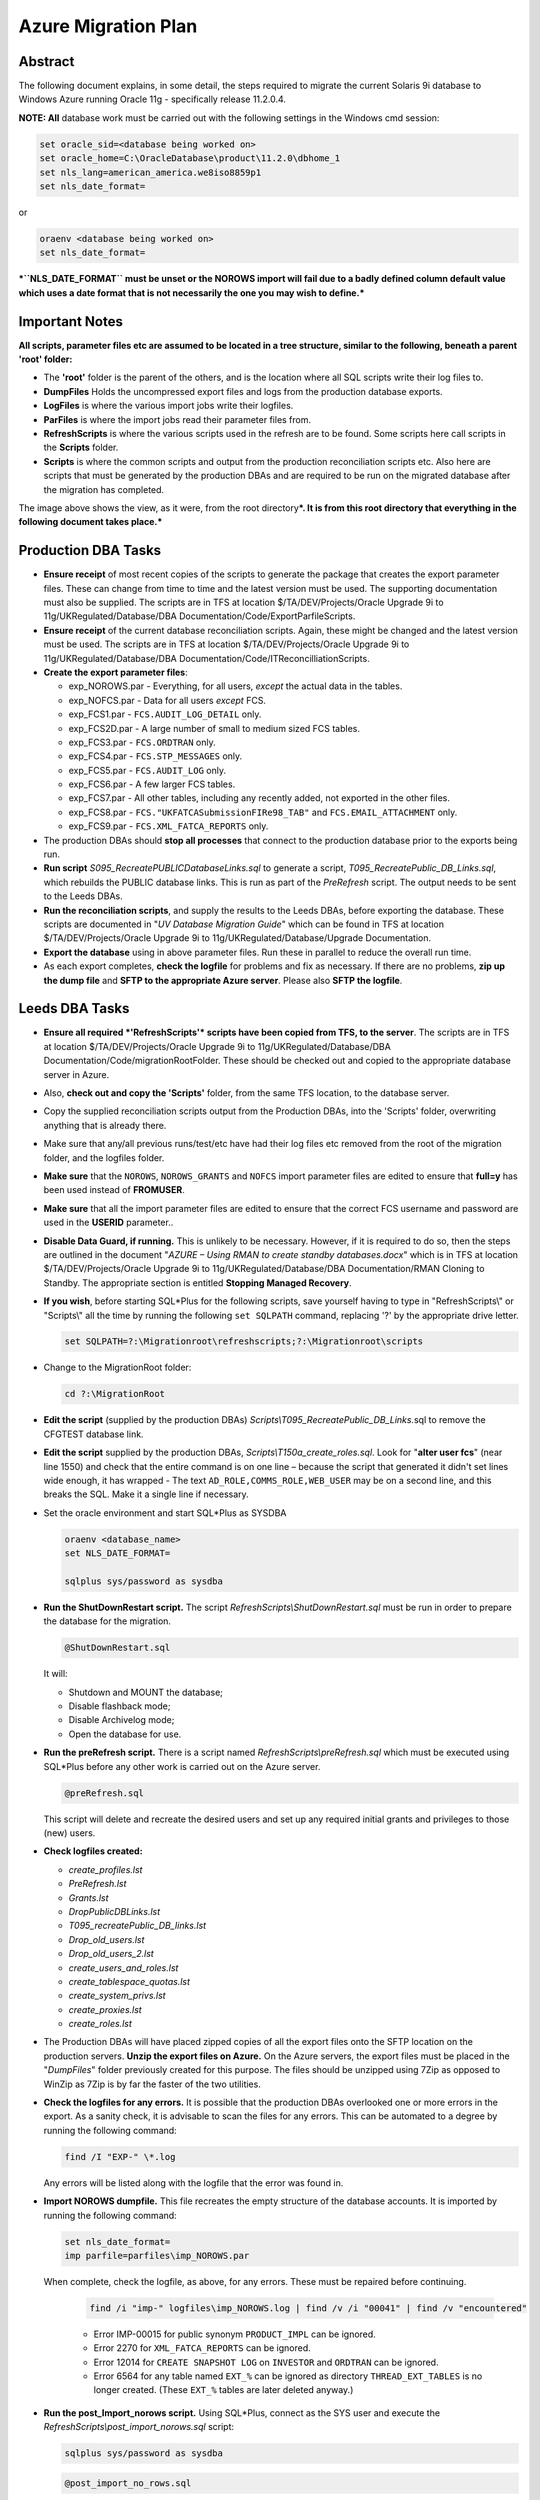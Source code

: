 ====================
Azure Migration Plan
====================

Abstract
========

The following document explains, in some detail, the steps required to 
migrate the current Solaris 9i database to Windows Azure running 
Oracle 11g - specifically release 11.2.0.4.

**NOTE: All** database work must be carried out with the following
settings in the Windows cmd session:

..  code-block:: batch

    set oracle_sid=<database being worked on>
    set oracle_home=C:\OracleDatabase\product\11.2.0\dbhome_1
    set nls_lang=american_america.we8iso8859p1
    set nls_date_format=

or

..  code-block:: batch

    oraenv <database being worked on>
    set nls_date_format=

***``NLS_DATE_FORMAT`` must be unset or the NOROWS import will fail
due to a badly defined column default value which uses a date format
that is not necessarily the one you may wish to define.***

Important Notes
===============

**All scripts, parameter files etc are assumed to be located in a tree
structure, similar to the following, beneath a parent 'root' folder:**

|TreeImage|

-  The **'root'** folder is the parent of the others, and is the
   location where all SQL scripts write their log files to.

-  **DumpFiles** Holds the uncompressed export files and logs from the
   production database exports.

-  **LogFiles** is where the various import jobs write their logfiles.

-  **ParFiles** is where the import jobs read their parameter files
   from.

-  **RefreshScripts** is where the various scripts used in the refresh
   are to be found. Some scripts here call scripts in the **Scripts**
   folder.

-  **Scripts** is where the common scripts and output from the
   production reconciliation scripts etc. Also here are scripts that
   must be generated by the production DBAs and are required to be run
   on the migrated database after the migration has completed.

The image above shows the view, as it were, from the root
directory\ ***. It is from this root directory that everything in the
following document takes place.***

Production DBA Tasks
====================

-  **Ensure receipt** of most recent copies of the scripts to generate
   the package that creates the export parameter files. These can change
   from time to time and the latest version must be used. The supporting
   documentation must also be supplied. The scripts are in TFS at
   location $/TA/DEV/Projects/Oracle Upgrade 9i to
   11g/UKRegulated/Database/DBA Documentation/Code/ExportParfileScripts.

-  **Ensure receipt** of the current database reconciliation scripts.
   Again, these might be changed and the latest version must be used.
   The scripts are in TFS at location $/TA/DEV/Projects/Oracle Upgrade
   9i to 11g/UKRegulated/Database/DBA
   Documentation/Code/ITReconcilliationScripts.

-  **Create the export parameter files**:

   -  exp\_NOROWS.par - Everything, for all users, *except* the actual data in the tables.
   -  exp\_NOFCS.par - Data for all users *except* FCS.
   -  exp\_FCS1.par - ``FCS.AUDIT_LOG_DETAIL`` only.
   -  exp\_FCS2D.par - A large number of small to medium sized FCS tables.
   -  exp\_FCS3.par - ``FCS.ORDTRAN`` only.
   -  exp\_FCS4.par - ``FCS.STP_MESSAGES`` only.
   -  exp\_FCS5.par - ``FCS.AUDIT_LOG`` only.
   -  exp\_FCS6.par - A few larger FCS tables.
   -  exp\_FCS7.par - All other tables, including any recently added, not exported in the other files.
   -  exp\_FCS8.par - ``FCS."UKFATCASubmissionFIRe98_TAB"`` and ``FCS.EMAIL_ATTACHMENT`` only.
   -  exp\_FCS9.par - ``FCS.XML_FATCA_REPORTS`` only.

-  The production DBAs should **stop all processes** that connect to the
   production database prior to the exports being run.

-  **Run script** *S095\_RecreatePUBLICDatabaseLinks.sql* to generate a
   script, *T095\_RecreatePublic\_DB\_Links.sql*, which rebuilds the
   PUBLIC database links. This is run as part of the *PreRefresh*
   script. The output needs to be sent to the Leeds DBAs.

-  **Run the reconciliation scripts**, and supply the results to the Leeds
   DBAs, before exporting the database. These scripts are documented in
   "*UV Database Migration Guide*" which can be found in TFS at location
   $/TA/DEV/Projects/Oracle Upgrade 9i to
   11g/UKRegulated/Database/Upgrade Documentation.

-  **Export the database** using in above parameter files. Run these in
   parallel to reduce the overall run time.

-  As each export completes, **check the logfile** for problems and fix as
   necessary. If there are no problems, **zip up the dump file** and **SFTP to
   the appropriate Azure server**. Please also **SFTP the logfile**.

Leeds DBA Tasks
===============

-  **Ensure all required *'RefreshScripts'* scripts have been copied
   from TFS, to the server**. The scripts are in TFS at location
   $/TA/DEV/Projects/Oracle Upgrade 9i to 11g/UKRegulated/Database/DBA
   Documentation/Code/migrationRootFolder. These should be checked out
   and copied to the appropriate database server in Azure.

-  Also, **check out and copy the 'Scripts'** folder, from the same TFS
   location, to the database server.

-  Copy the supplied reconciliation scripts output from the Production
   DBAs, into the 'Scripts' folder, overwriting anything that is already
   there.

-  Make sure that any/all previous runs/test/etc have had their log
   files etc removed from the root of the migration folder, and the
   logfiles folder.

-  **Make sure** that the ``NOROWS``, ``NOROWS_GRANTS`` and ``NOFCS`` import
   parameter files are edited to ensure that **full=y** has been used
   instead of **FROMUSER**.

-  **Make sure** that all the import parameter files are edited to ensure 
   that the correct FCS username and password are used in the **USERID** 
   parameter..

-  **Disable Data Guard, if running.** This is unlikely to be necessary.
   However, if it is required to do so, then the steps are outlined in
   the document "*AZURE – Using RMAN to create standby databases.docx*"
   which is in TFS at location $/TA/DEV/Projects/Oracle Upgrade 9i to
   11g/UKRegulated/Database/DBA Documentation/RMAN Cloning to Standby.
   The appropriate section is entitled **Stopping Managed Recovery**.

-  **If you wish**, before starting SQL\*Plus for the following scripts,
   save yourself having to type in "RefreshScripts\\" or "Scripts\\" all
   the time by running the following ``set SQLPATH`` command, replacing
   '?' by the appropriate drive letter.

   ..  code-block:: batch

         set SQLPATH=?:\Migrationroot\refreshscripts;?:\Migrationroot\scripts

-  Change to the MigrationRoot folder:

   ..  code-block:: batch

         cd ?:\MigrationRoot

-  **Edit the script** (supplied by the production DBAs)
   *Scripts\\T095\_RecreatePublic\_DB\_Links.*\ sql to remove the
   CFGTEST database link.

-  **Edit the script** supplied by the production DBAs,
   *Scripts\\T150a\_create\_roles.sql*. Look for "**alter user fcs**"
   (near line 1550) and check that the entire command is on one line –
   because the script that generated it didn't set lines wide enough, it
   has wrapped - The text ``AD_ROLE,COMMS_ROLE,WEB_USER`` may be on a
   second line, and this breaks the SQL. Make it a single line if
   necessary.

-  Set the oracle environment and start SQL\*Plus as SYSDBA

   .. code-block:: batch

         oraenv <database_name>
         set NLS_DATE_FORMAT=

         sqlplus sys/password as sysdba

-  **Run the ShutDownRestart script.** The script
   *RefreshScripts\\ShutDownRestart.sql* must be run in order to prepare
   the database for the migration.

   ..  code-block:: sql

         @ShutDownRestart.sql

   It will:

   -  Shutdown and MOUNT the database;

   -  Disable flashback mode;

   -  Disable Archivelog mode;

   -  Open the database for use.

-  **Run the preRefresh script.** There is a script named
   *RefreshScripts\\preRefresh.sql* which must be executed using
   SQL\*Plus before any other work is carried out on the Azure server.
   
   ..  code-block:: sql

         @preRefresh.sql

   This script will delete and recreate the desired users and set up any
   required initial grants and privileges to those (new) users.

-  **Check logfiles created:**

   -  *create\_profiles.lst*
   -  *PreRefresh.lst*
   -  *Grants.lst*
   -  *DropPublicDBLinks.lst*
   -  *T095\_recreatePublic\_DB\_links.lst*
   -  *Drop\_old\_users.lst*
   -  *Drop\_old\_users\_2.lst*
   -  *create\_users\_and\_roles.lst*
   -  *create\_tablespace\_quotas.lst*
   -  *create\_system\_privs.lst*
   -  *create\_proxies.lst*
   -  *create\_roles.lst*

-  The Production DBAs will have placed zipped copies of all the export
   files onto the SFTP location on the production servers. **Unzip the
   export files on Azure.** On the Azure servers, the export files must
   be placed in the "*DumpFiles*" folder previously created for this
   purpose. The files should be unzipped using 7Zip as opposed to WinZip
   as 7Zip is by far the faster of the two utilities.

-  **Check the logfiles for any errors.** It is possible that the
   production DBAs overlooked one or more errors in the export. As a
   sanity check, it is advisable to scan the files for any errors. This
   can be automated to a degree by running the following command:

   ..  code-block:: batch

         find /I "EXP-" \*.log

   Any errors will be listed along with the logfile that the error was
   found in.

-  **Import NOROWS dumpfile.** This file recreates the empty structure
   of the database accounts. It is imported by running the following
   command:

   ..  code-block:: batch

         set nls_date_format=
         imp parfile=parfiles\imp_NOROWS.par

   When complete, check the logfile, as above, for any errors. These
   must be repaired before continuing.

    ..  code-block:: batch

          find /i "imp-" logfiles\imp_NOROWS.log | find /v /i "00041" | find /v "encountered"

    -  Error IMP-00015 for public synonym ``PRODUCT_IMPL`` can be ignored.

    -  Error 2270 for ``XML_FATCA_REPORTS`` can be ignored.

    -  Error 12014 for ``CREATE SNAPSHOT LOG`` on ``INVESTOR`` and ``ORDTRAN`` can be
       ignored.

    -  Error 6564 for any table named ``EXT_%`` can be ignored as directory
       ``THREAD_EXT_TABLES`` is no longer created. (These ``EXT_%`` tables are later
       deleted anyway.)

-  **Run the post\_Import\_norows script.** Using SQL\*Plus, connect as
   the SYS user and execute the
   *RefreshScripts\\post\_import\_norows.sql* script:
   
   .. code-block:: batch

        sqlplus sys/password as sysdba

   .. code-block:: sql

        @post_import_no_rows.sql
         
   This script will:

   -  Issue required grants;
   -  Recompile some invalid objects;
   -  Disable various triggers;
   -  Configure some database parameters prior to the main imports.
   -  Drop some XML stuff that breaks the imports;
   -  Drops some packages that audit the imports and cause them to take
      much longer;
   -  Drops 9i specific Materialized Views and snapshots;
   -  Drops the existing ``DBMS_JOBS`` for the FCS user.

-  **Run the various ROWS imports.** A script has been supplied to
   execute the required parallel imports - *batch\_import\_rows.bat* –
   see below *before* executing it. Please note that FCS9 will *not* be
   imported as it always fails. FCS8 will usually fail at the last table
   too. These are resolved below.

   **The script *must* be executed in a DOS session, and is named
   *batch\_import\_rows.bat*. It will take care of submitting all the
   required imports. If you only double-click the file in Explorer,
   then everything will appear and vanish in a flash, *and will not
   work*.**

   **Using a Toad Session Browser, make sure that none of the import
   sessions end up waiting for a "*SQL\*Net message from client*" for a
   long period of time, a few seconds is fine, but longer may indicate
   that that session's DOS window has gone into SELECT mode and will
   prevent the import from writing to the screen. This will hang the
   import session.**

   **If a session does enter SELECT mode, click its window, and hit the
   RETURN key a few times until refreshing Toad shows that the session
   is no longer waiting.**

   You can use the following script to get a pretty good idea of how
   fast things are progressing. It may barf with a divide by zero error
   if a table hasn't imported any rows yet, just run it again after a
   couple of seconds if this results. (It will work, soon! Keep
   trying.)

   .. code-block:: sql

        -- How fast is my import running?
        -- BEWARE, sessions that are creating indexes
        -- will show a decreasing "rows per minute" figure as there
        -- are no more rows importing, but time is still passing!
        --

        set lines 2000 pages 2000 trimspool on

        col table_name for a31
        col index_name for a31

        select  substr(sql_text,instr(sql_text,'INTO "')+6,instr(sql_text, '(') - instr(sql_text,'INTO "') -8) table_name,
                null index_name,
                rows_processed,
                round((sysdate-to_date(first_load_time,'yyyy-mm-dd hh24:mi:ss'))*24*60,1) minutes,
                trunc(rows_processed/((sysdate-to_date(first_load_time,'yyyy-mm-dd hh24:mi:ss'))*24*60)) rows_per_min
        from    sys.v_$sqlarea
        where   sql_text like 'INSERT %INTO "%'
        and     command_type = 2
        and     open_versions > 0
        --
        union all
        --
        select  replace(substr(sql_text,instr(sql_text,'ON "')+4,instr(sql_text, '(') - instr(sql_text,'ON "') -6),'"', null) table_name,
                replace(substr(sql_text,instr(sql_text,'INDEX "')+7,instr(sql_text, ' ON') - instr(sql_text,'INDEX "') -8),'"', null) index_name,
                null rows_processed,
                round((sysdate-to_date(first_load_time,'yyyy-mm-dd hh24:mi:ss'))*24*60,1) minutes,
                null rows_per_min
        from    sys.v_$sqlarea
        where   sql_text like 'CREATE %INDEX%'
        and     command_type = 9
        and     open_versions > 0
        --
        -- List the table first, then the index creation, if any.
        order   by 1, 2 nulls first;

-  **Potential Problem 1:** There are two XML tables which rely on a
   cascade of different XML types. One is in the **FCS8** import, the other 
   is in the *unused* **FCS9** import. These types have an
   internal OID (Object ID) and on the import, these are recreated so
   the tables subsequently refuse to import as they "require" a
   different OID for the various Types. In addition, one table has a
   mixed case name.

   The Oracle workaround for this problem doesn't appear to work.

   **In general, if one of these two tables fails to import, there will
   be problems with the other. See below for the fixes.**

   In the event of any XML problems in **FCS8**,
   the fixes, which are detailed below, should be run *after* the end
   of the *NOROWS\_GRANTS* import, and *before* the start of the
   *post\_import\_rows* script.
    
   **Note**: The export file for the FCS9 import will be used however, it's only
   the FCS9 import parameter file that will not be used.

-  **Potential Problem 2:** FCS6 *might* fail to create index
   ``ALERT_LOG_PK`` due to ``ALERT_LOG_SEQ`` duplicates *somehow* created by
   the ``PK_ALERTS.RUN_HEARBEAT`` scheduled job. If this happens, find the
   duplicates as follows:

   .. code-block:: sql

        select alert_log_seq,count(*)
        from fcs.alert_log
        group by alert_log_seq
        having count(*) > 1
        order by alert_log_seq;

   Then, for each duplicate alert\_log\_seq listed, find the details
   and the ROWID, as follows:

   .. code-block:: sql

        select rowid, alert_log_seq, message
        from fcs.alert_log
        where alert_log_seq in ( whatever you got above)
        order by alert_log_seq, message;

   Then, after choosing the duplicate you want to delete, delete using
   the ROWID which is the quickest manner of deleting a row, or two,
   from a massive table with no indexes:

   .. code-block:: sql

        delete from fcs.alert_log
        where rowid in (chartorowid('xxx'), chartorowid('yyy'), ...);

   Where 'xxx' and 'yyy' are the desired ROWIDs that you wish to
   delete. When the SQL completes and you have confirmed that the
   number of rows deleted is what you expected, commit the changes:

   .. code-block:: sql

        commit;
        exit

   And finally, run the following import to fixup the indexes that
   failed to create:

   .. code-block:: batch

        imp parfile=parfiles\temp_fcs6.par

-  **Potential Problem 3:** FCS5 may fail to create indexes due to error
   "*ORA-01555 Snapshot too old*". This will happen on slow servers, or
   fast ones with the speed turned right down! The log file will contain
   the failing CREATE INDEX commands, so extract the SQL, tidy up the double
   quotes, and re-execute in SQL\*Plus while connected as FCS, *not* SYS.
   
   To save on work required to fix the indexes, the following did need 
   executing in a test session and are reproduced here for convenience. 
   One or more of the following will probably be needed:

   .. code-block:: sql

        CREATE INDEX AUIT_LOG_IX2 ON AUDIT_LOG (AUDITUSER )
        PCTFREE 10 INITRANS 2 MAXTRANS 255
        STORAGE(INITIAL 65536 FREELISTS 1 FREELIST GROUPS 1)
        TABLESPACE CFGLOG_INDEX LOGGING;

        CREATE UNIQUE INDEX AUDIT_LOG_PK ON AUDIT_LOG (AUDITID )
        PCTFREE 10 INITRANS 2 MAXTRANS 255
        STORAGE(INITIAL 65536 FREELISTS 1 FREELIST GROUPS 1)
        TABLESPACE CFGLOG_INDEX LOGGING;

        CREATE INDEX AUDIT_LOG_IX3
        ON AUDIT_LOG (PRIMARYKEY , PRIMARYKEYNAME , AUDITTABLE )
        PCTFREE 10 INITRANS 2 MAXTRANS 255
        STORAGE(INITIAL 65536 FREELISTS 1 FREELIST GROUPS 1)
        TABLESPACE CFGLOG\_INDEX LOGGING;

        CREATE INDEX PSO_AUDIT_LOG_NX01 ON AUDIT_LOG (AUDITDATE )
        PCTFREE 10 INITRANS 2 MAXTRANS 255
        STORAGE(INITIAL 65536 FREELISTS 1 FREELIST GROUPS 1)
        TABLESPACE UVDATA01_INDEX LOGGING;

-  **Check the logfiles for any errors.** This can be automated to a
   degree by running the following commands. The first just shows the
   exit status of each import, the second filters errors we need to be
   concerned about.

   .. code-block:: batch

        find /i "Import terminated" logfiles\*.log

   .. code-block:: batch

        find /i "IMP-" logfiles\imp_rows*.log | find /i /v "1917"

-  Execute the script *RefreshScripts\\drop\_fcs\_jobs.sql* as we don't
   want errors in the NOROWS\_GRANTS step which follows. It may fail,
   but this is ok – the jobs may not be present.
   
   .. code-block:: sql

        @drop_fcs_jobs.sql

-  **Run the NOROWS\_grants import.** The tables have been imported and
   the data etc are all present. At this stage some of the grants have
   been set up by the *RefreshScripts\\grants.sql* script, however, any
   new tables or procedures etc will not have had their grants included
   in that script. 
   
   In addition to granting required permissions, this
   import also:

   -  Creates the various constraints required;
   -  Re-creates the recently deleted jobs owned by FCS as scheduler
      jobs;
   -  Re-creates the two packages TABLE\_AUDIT and PK\_ALERTS dropped
      above;
   -  Recompiles all PL/SQL;
   -  Recompiles all triggers and enables them.

   Run the following command to carry out the above:

   .. code-block:: batch

        start "GRANTS" /d . /high imp parfile=parfiles\imp_NOROWS_grants.par

   The following script will assist in monitoring progress in the
   absence of Toad:

   .. code-block:: sql

        set lines 2000 pages 2000 trimspool on
        col sql_text for a100
        
        select  sql_id, sql_text
        from    v$sql
        where   sql_id = (
            select  nvl(sql_id, prev_sql_id)
            from    v$session
            where   program = 'imp.exe'
        );

-  **Check the logfile for any errors.** This can be automated to a
   degree by running the following command, all on a single line:

   .. code-block:: batch

        find /i "IMP-" logfiles\imp_norows_grants.log | find /I /v
        "1917" | find /i /v "different identifier" | find /v "error 1:" |
        find /v "encountered"

   You can ignore errors relating to the constraint
   ``FATCA_FILE_SUBMISSION_FK01`` on table ``FATCA_FILE_SUBMISSION`` as it
   references ``XML_FATCA_REPORTS`` which we will be recreating below.

-  **Re-import the XML tables** this will only be required if there were
   errors with the XML table in **FCS8**:

   .. code-block:: batch

        sqlplus sys/<password> as sysdba

   .. code-block:: sql

        @drop_xml_stuff
        exit

   .. code-block:: batch

        imp parfile=parfiles\temp_fcs9.par

   The following script must be run as the FCS user, not SYS.
   
   .. code-block:: batch

        sqlplus fcs/<password>

   .. code-block:: sql

        @fix_xml_stuff

-  Check the log, *fix\_xml\_stuff.lst* for errors.

-  **Run the post import script.** The script is named
   *RefreshScripts\\post\_import\_rows.sql.*    
   
   .. code-block:: batch

        sqlplus sys/<password> as sysdba

   .. code-block:: sql

        @post_import_rows.sql

   It will run for a fair
   length of time as it has quite a lot of work to do, including (but
   not limited to) the following:

   -  Issuing a lot more grants;
   -  Gathering database statistics; (Takes a long time.)
   -  Creating various constraints; (Takes a very long time.)
   -  Enabling table logging;
   -  Recompiling any remaining invalid objects;
   -  Rebuild the two Materialised Views – ``FCS.INVESTOR_CAT_MV`` and
      ``FCS.ORDTRAN_MV``.
   -  Building the new ``UVSCHEDULER_ROLE``;
   -  Granting new system privileges to the ``SVC_AURA_SERV`` user.

   Progress can be checked with Toad's Session Browser utility. The following 
   queries will also help if Toad is not available. 
   
   While the gathering of stats is executing, you can see the
   current table having stats gathered, with this query:

   .. code-block:: sql

        set pages 2000 lines 2000 trimspool on
        select action from v$session where module = 'UPGRADE: Gather Stats';

   And the actual command being executed with the following, which is also useful
   during the enabling of constraints:
   
   .. code-block:: sql

        set pages 2000 lines 2000 trimspool on
        
        select  sql_id, sql_text
        from    v$sql
        where   sql_id = (
            select  nvl(sql_id, prev_sql_id)
            from    v$session
            where   program = 'sqlplus.exe'
        and     sid <> (select  sid 
                        from    v$mystat 
                        where   rownum = 1)
        )

-  Check for errors with the command:

   .. code-block:: batch
   
        find /i "ORA-" post_import_rows.lst | find /v "01951" | find /v "01921"

   There may be ORA-00942 errors relating to '*FCS.SYS\_%==*' tables.
   These relate to various TYPEs that have been created for XML, LOB
   out of line storage etc. If the table names are '*SYS\_%==*' then
   the error can be ignored, otherwise, fix it.

-  **Run the following SQL** but *only* if this is a **non-production
   database**:

   .. code-block:: sql

        column db_name new_value my_dbname noprint;

        select name as db_name from v$database;
        alter role NORMAL_USER identified by &&my_dbname.123;
        alter role SVC_AURA_SERV_ROLE identified by &&my_dbname.123;

        alter system set service_names='&&my_dbname' scope=both;
        alter system set instance_name='&&my_dbname' scope=spfile;

-  Run the script *Scripts\\T170\_Create\_Public\_Synonyms.sql* to
   recreate all public synonyms. 
   
   .. code-block:: sql

        @t170_create_public_synonyms.sql
   
   Errors here can simply be ignored –
   there are a number, around 32, of invalid public synonyms in the
   production database at the time of writing.

-  **Run the postRefresh script.** Only for pre-production and
   production imports. The script is named
   *RefreshScripts\\postRefresh.sql* 

   .. code-block:: sql

        @postRefresh.sql
   
   The script will:

   -  Shutdown and MOUNT the database;
   -  Enable ARCHIVELOG mode;
   -  Enable FLASHBACK mode;
   -  Open the database for use.

-  **Check XML table.** Table *FCS."UKFATCASubmissionFIRe98\_TAB"* - yes, 
   it is in mixed case - may report that the table "has errors" when you:

   .. code-block:: sql

        SELECT * FROM FCS."UKFATCASubmissionFIRe98_TAB";

   ``No rows selected`` is the expected result. If any errors result, then 
   drop the table and recreate it as follows:

   .. code-block:: sql

        DROP TABLE FCS."UKFATCASubmissionFIRe98_TAB" CASCADE CONSTRAINTS PURGE;

        CREATE TABLE fcs."UKFATCASubmissionFIRe98_TAB" 
        OF "XMLTYPE" 
        XMLSCHEMA "http://hmrc.gov.uk/UKFATCASubmissionFIReport" 
        ELEMENT "UKFATCASubmissionFIReport"
        PCTFREE 10
        PCTUSED 40
        INITRANS 1
        MAXTRANS 255 NOCOMPRESS LOGGING STORAGE
        (
            INITIAL 65536
            NEXT 1048576
            MINEXTENTS 1
            MAXEXTENTS 2147483645
            PCTINCREASE 0
            FREELISTS 1
            FREELIST GROUPS 1
            BUFFER_POOL DEFAULT
        )
        TABLESPACE UVDATA01;

        SELECT * FROM FCS."UKFATCASubmissionFIRe98_TAB";

-  **Run the reconciliation scripts.** Execute script
   *RefreshScripts\\run\_reconcilliation\_scripts.sql*.
   
   .. code-block:: sql

        @run_reconcilliation_scripts.sql

-  **Check that the results** match, or are better than, those supplied
   by the production DBAs. For the object count comparison, it may be
   best to utilise a 'diff' utility such as WinMerge or similar to make
   the checks. Any mention of the ``FCS.DEPERSONALISATION`` package and
   any tables named ``DEPERS%`` can be ignored. The results files supplied 
   by the production DBAs are located in the *Scripts* folder.

-  For **production databases** only and if not already done, 
   create the STATSPACK auto jobs to take snapshots and purge old ones:

   .. code-block:: batch

        connect SYS/<password> as sysdba

   .. code-block:: sql

        grant create job to perfstat;

        connect perfstat/<password>

        @RefreshScripts\PERFSTAT_AUTOJOB.sql
        @RefreshScripts\PERFSTAT_AUTOPURGE.sql
        exit -- From PERFSTAT user.

-  **Execute the script** *RefreshScripts\\CheckSystemObjects.sql* to
   determine if any non-system users have their default tablespace set
   to SYSTEM.
   
   .. code-block:: sql

        @CheckSystemObjects.sql
   
   
   The script will list any users with SYSTEM as their default, and 
   any objects located in SYSTEM.
   
   ``No rows selected`` is the desired outcome here, but if anything is 
   listed then:

   -  **Execute the script** *RefreshScripts\\MoveSystemObjects.sql* to
      create SQL commands to move the affected objects out of SYSTEM
      into CFA, which is the new default tablespace we are using for the
      affected users.
      
      .. code-block:: sql

           @MoveSystemObjects.sql 

   -  **Save any output from the above script** as SQL commands to move
      the affected objects out of SYSTEM. They need to be run later,
      once the default tablespace has been set and quota allocated to
      these users. 
      
      **NOTE:** in testing, no users had quota on system so
      no objects were possible.

-  **Run the script** *RefreshScripts\\MoveDefaultTablespace.sql* to
   correct those users who have SYSTEM as their default tablespace.
   
      
   .. code-block:: sql

        @MoveDefaultTablespace.sql 
   
   Check the logfile, *MoveDefaultTablespace.lst* (in the current
   directory) for errors.

-  If there were any objects needing moved -  listed above by
   *RefreshScripts\\MoveSystemObjects.sql* - then the owners of those
   objects will need quota on CFA. **Manually grant appropriate 
   quota** - unlimited is perhaps not the best option! Check in ``DBA_TS_QUOTAS``
   to see what they have currently on SYSTEM and give that on CFA. Make
   sure that you also grant a zero quota on SYSTEM.
   
   .. code-block:: sql

        alter user xxxx quota yyyy on cfa;
        ...

-  If there were any objects needing moved listed above by
   *RefreshScripts\\MoveSystemObjects.sql* then the generated commands
   can be executed to move objects out of SYSTEM.

   .. code-block:: sql

        connect sys/password as sysdba
        
        -- Run generated SQL from above, here, to move objects
        -- out of the SYSTEM tablespace into CFA.

-  Run the script *RefreshScripts\\Create\_FCS\_Scheduler\_Jobs.sql*.

   .. code-block:: sql

        @Create_FCS_Scheduler_jobs.sql

   This script converts the current ``DBMS_JOB``s for FCS into 11g
   ``DBMS_SCHEDULER`` jobs instead as the former is no longer used (from
   10g onwards). **The jobs will be created *disabled* and will therefore not
   run.**

-  For the Live weekend, *production database* only, run the following 
   SQL to enable any required jobs, **while connected as the FCS user account**:

   .. code-block:: sql

        connect fcs/password
        
        begin
            dbms_scheduler.enable(name => 'ALERTS_HEARTBEAT');
            dbms_scheduler.enable(name => 'CLEARLOGS');
            dbms_scheduler.enable(name => 'JISA_18BDAY_CONVERSION');
        end;
        /

At this point, it is appropriate for the users to carry out any
testing that is necessary *after* any services etc have been pointed
to the new database, and activated. This is out with the scope of
the DBA Team.

-  For the Live weekend only - run the following SQL to create
   replacements for the Solaris Cronjobs, **while connected as the SYS
   user account**:

   .. code-block:: sql
   
        connect sys/password as sysdba
        
        @RefreshScripts\Solaris_cronjobs.pks
        @RefreshScripts\Solaris_cronjobs.pkb
        @RefreshScripts\Scheduler_jobs.sql

-  **NOTE**: On the production and pre-production servers there are
   Windows Task Scheduler jobs created to run RMAN backups daily for the
   ``CFG``, ``CFGAUDIT`` and ``CFGRMN`` databases. These have been set to disabled
   and will need to be enabled at this point but only on the primary
   servers ``uvorc01`` and ``ppduvorc01``.

   On the standby servers, ``uvorc02``, ``ppduvorc02`` and ``druvorc03``, these
   tasks are disabled by default and should only be enabled when there
   is a switchover or failover to the appropriate server.

   While the user testing is ongoing, all of the following tasks can be
   carried out in parallel with testing.

-  **Create a standby database**. The standby database should now be
   created as per the document "*AZURE – Using RMAN to create standby
   databases.docx*" which is in TFS at location $/TA/DEV/Projects/Oracle
   Upgrade 9i to 11g/UKRegulated/Database/DBA Documentation/RMAN Cloning
   to Standby.

-  **Configure RMAN Backups**.

-  **Backup the database**. The newly migrated database should have a
   backup taken. A cold backup is preferred however, **be aware** that
   this will require the database to be shutdown and MOUNTed, which will
   affect any testing that is ongoing. Consider taking an online backup
   if testing is still in progress.

   Backups scripts are available in c:\\scripts\\RMAN on the server,
   or, in TFS at location $/TA/DEV/Projects/Oracle Upgrade 9i to
   11g/UKRegulated/Database/DBA Documentation/Code/BackupScripts. These
   can be used to take a cold or hot backup of the database using RMAN.

The following tasks are specific to DevOps, but not to the DBA Team.
They constitute the user testing part of the migration (mentioned above)
and can be run in parallel at any stage from the actual existence of the
database.

-  Repoint monitoring to the newly migrated database.

-  Repoint all services and items on the "onion/sausage" diagram at the newly
   imported database.

The following tasks are also specific to DevOps, and not to the DBA
Team. They constitute more of the user testing part of the migration
(mentioned above) and can be run in parallel at any stage from after the
database has been imported and the post import scripts executed to
completion.

-  Test connectivity for all services and/or "onion/sausage" diagram component.

-  Enable/switch on each service.

-  Begin user specific application testing.

Post Weekend Tasks
==================

The following tasks are considered to be required after a successful
migration. They are all out with the scope of this document however.

-  Switch off the 9i database.

-  Carry out a warranty period for the migrated database.

-  Decommission the 9i database server.

-  Repurpose the existing (9i?) Oracle licence(s).



.. |TreeImage| image:: images/TreeImage.png
   :width: 2.05208in
   :height: 1.63542in
